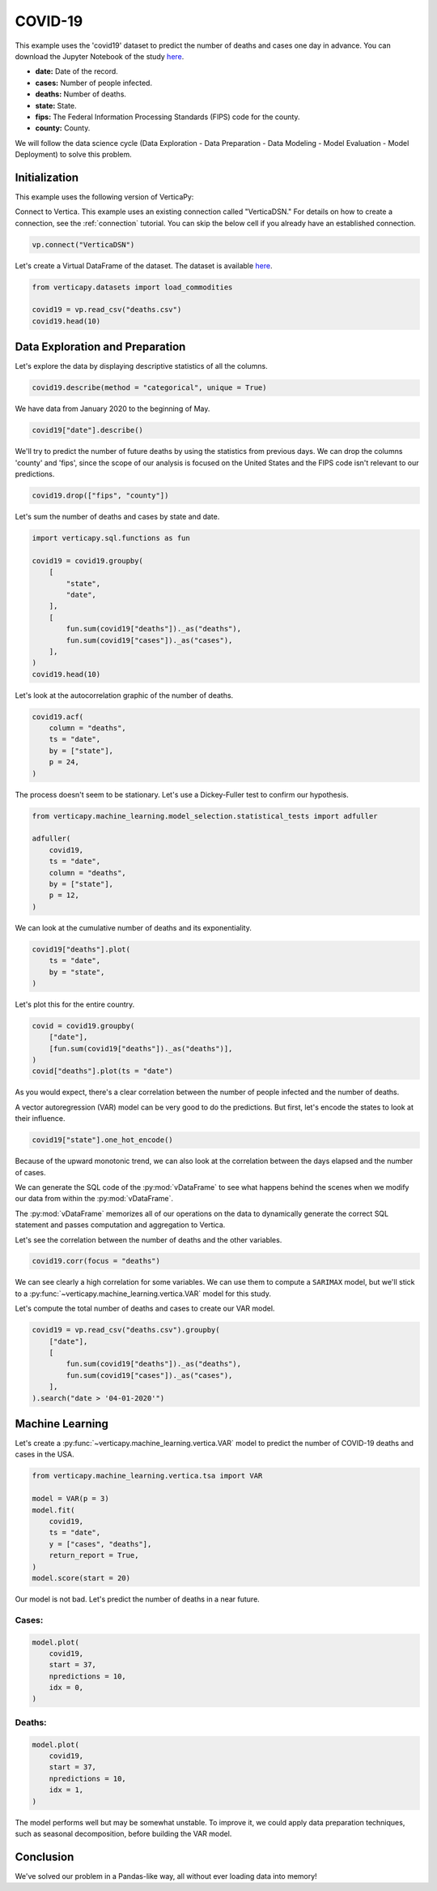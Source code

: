 .. _examples.understand.covid19:

COVID-19
=========

This example uses the 'covid19' dataset to predict the number of deaths and cases one day in advance. You can download the Jupyter Notebook of the study `here <https://github.com/vertica/VerticaPy/blob/master/examples/understand/covid19/covid19.ipynb>`_.

- **date:** Date of the record.
- **cases:** Number of people infected.
- **deaths:** Number of deaths.
- **state:** State.
- **fips:** The Federal Information Processing Standards (FIPS) code for the county.
- **county:** County.

We will follow the data science cycle (Data Exploration - Data Preparation - Data Modeling - Model Evaluation - Model Deployment) to solve this problem.

Initialization
---------------

This example uses the following version of VerticaPy:

.. ipython:: python
    
    import verticapy as vp

    vp.__version__

Connect to Vertica. This example uses an existing connection called "VerticaDSN." 
For details on how to create a connection, see the :ref:`connection` tutorial.
You can skip the below cell if you already have an established connection.

.. code-block:: python
    
    vp.connect("VerticaDSN")

Let's create a Virtual DataFrame of the dataset. The dataset is available `here <https://github.com/vertica/VerticaPy/blob/master/examples/understand/covid19/deaths.csv>`_.

.. code-block:: python

    from verticapy.datasets import load_commodities

    covid19 = vp.read_csv("deaths.csv")
    covid19.head(10)

.. ipython:: python
    :suppress:

    covid19 = vp.read_csv("/project/data/VerticaPy/docs/source/_static/website/examples/data/covid19/deaths.csv")
    res = covid19.head(10)
    html_file = open("/project/data/VerticaPy/docs/figures/examples_commodities_table_head.html", "w")
    html_file.write(res._repr_html_())
    html_file.close()

.. raw:: html
    :file: /project/data/VerticaPy/docs/figures/examples_covid19_table_head.html

Data Exploration and Preparation
---------------------------------

Let's explore the data by displaying descriptive statistics of all the columns.

.. code-block:: python

    covid19.describe(method = "categorical", unique = True)

.. ipython:: python
    :suppress:

    res = covid19.describe(method = "categorical", unique = True)
    html_file = open("/project/data/VerticaPy/docs/figures/examples_covid19_table_describe.html", "w")
    html_file.write(res._repr_html_())
    html_file.close()

.. raw:: html
    :file: /project/data/VerticaPy/docs/figures/examples_covid19_table_describe.html

We have data from January 2020 to the beginning of May.

.. code-block:: python

    covid19["date"].describe()

.. ipython:: python
    :suppress:

    res = covid19["date"].describe()
    html_file = open("/project/data/VerticaPy/docs/figures/examples_covid19_table_describe_2.html", "w")
    html_file.write(res._repr_html_())
    html_file.close()

.. raw:: html
    :file: /project/data/VerticaPy/docs/figures/examples_covid19_table_describe_2.html

We'll try to predict the number of future deaths by using the statistics from previous days. We can drop the columns 'county' and 'fips', since the scope of our analysis is focused on the United States and the FIPS code isn't relevant to our predictions.

.. code-block:: python

    covid19.drop(["fips", "county"])

.. ipython:: python
    :suppress:

    res = covid19.drop(["fips", "county"])
    html_file = open("/project/data/VerticaPy/docs/figures/examples_covid19_table_drop_1.html", "w")
    html_file.write(res._repr_html_())
    html_file.close()

.. raw:: html
    :file: /project/data/VerticaPy/docs/figures/examples_covid19_table_drop_1.html

Let's sum the number of deaths and cases by state and date.

.. code-block:: python

    import verticapy.sql.functions as fun

    covid19 = covid19.groupby(
        [
            "state",
            "date",
        ],
        [
            fun.sum(covid19["deaths"])._as("deaths"),
            fun.sum(covid19["cases"])._as("cases"),
        ],
    )
    covid19.head(10)

.. ipython:: python
    :suppress:

    import verticapy.sql.functions as fun

    covid19 = covid19.groupby(
        [
            "state",
            "date",
        ],
        [
            fun.sum(covid19["deaths"])._as("deaths"),
            fun.sum(covid19["cases"])._as("cases"),
        ],
    )
    res = covid19.head(10)
    html_file = open("/project/data/VerticaPy/docs/figures/examples_covid19_table_clean_1.html", "w")
    html_file.write(res._repr_html_())
    html_file.close()

.. raw:: html
    :file: /project/data/VerticaPy/docs/figures/examples_covid19_table_clean_1.html

Let's look at the autocorrelation graphic of the number of deaths.

.. code-block:: python

    covid19.acf(
        column = "deaths", 
        ts = "date",
        by = ["state"],
        p = 24,
    )

.. ipython:: python
    :suppress:

    import verticapy
    verticapy.set_option("plotting_lib", "plotly")
    fig = covid19.acf(
        column = "deaths", 
        ts = "date",
        by = ["state"],
        p = 24,
    )
    fig.write_html("/project/data/VerticaPy/docs/figures/examples_covid19_table_plot_acf.html")

.. raw:: html
    :file: /project/data/VerticaPy/docs/figures/examples_covid19_table_plot_acf.html

The process doesn't seem to be stationary. Let's use a Dickey-Fuller test to confirm our hypothesis.

.. code-block:: python

    from verticapy.machine_learning.model_selection.statistical_tests import adfuller

    adfuller(
        covid19,
        ts = "date", 
        column = "deaths", 
        by = ["state"], 
        p = 12,
    )

.. ipython:: python
    :suppress:
    :okwarning:

    from verticapy.machine_learning.model_selection.statistical_tests import adfuller

    res = adfuller(
        covid19,
        ts = "date", 
        column = "deaths", 
        by = ["state"], 
        p = 12,
    )
    html_file = open("/project/data/VerticaPy/docs/figures/examples_covid19_adfuller_1.html", "w")
    html_file.write(res._repr_html_())
    html_file.close()

.. raw:: html
    :file: /project/data/VerticaPy/docs/figures/examples_covid19_adfuller_1.html

We can look at the cumulative number of deaths and its exponentiality.

.. code-block:: python

    covid19["deaths"].plot(
        ts = "date", 
        by = "state",
    )

.. ipython:: python
    :suppress:

    fig = covid19["deaths"].plot(
        ts = "date", 
        by = "state",
    )
    fig.write_html("/project/data/VerticaPy/docs/figures/examples_covid19_table_plot_3.html")

.. raw:: html
    :file: /project/data/VerticaPy/docs/figures/examples_covid19_table_plot_3.html

Let's plot this for the entire country.

.. code-block:: python

    covid = covid19.groupby(
        ["date"],
        [fun.sum(covid19["deaths"])._as("deaths")],
    )
    covid["deaths"].plot(ts = "date")

.. ipython:: python
    :suppress:

    covid = covid19.groupby(
        ["date"],
        [fun.sum(covid19["deaths"])._as("deaths")],
    )
    fig = covid["deaths"].plot(ts = "date")
    fig.write_html("/project/data/VerticaPy/docs/figures/examples_covid19_table_plot_4.html")

.. raw:: html
    :file: /project/data/VerticaPy/docs/figures/examples_covid19_table_plot_4.html

As you would expect, there's a clear correlation between the number of people infected and the number of deaths.

.. ipython:: python

    covid19.corr(["deaths", "cases"])

A vector autoregression (VAR) model can be very good to do the predictions. But first, let's encode the states to look at their influence.

.. code-block:: python

    covid19["state"].one_hot_encode()

.. ipython:: python
    :suppress:

    res = covid19["state"].one_hot_encode()
    html_file = open("/project/data/VerticaPy/docs/figures/examples_covid19_one_hot_encode_1.html", "w")
    html_file.write(res._repr_html_())
    html_file.close()

.. raw:: html
    :file: /project/data/VerticaPy/docs/figures/examples_covid19_one_hot_encode_1.html

Because of the upward monotonic trend, we can also look at the correlation between the days elapsed and the number of cases.

.. ipython:: python

    covid19["elapsed_days"] = covid19["date"] - fun.min(covid19["date"])._over(by = [covid19["state"]])

We can generate the SQL code of the :py:mod:`vDataFrame` 
to see what happens behind the scenes when we modify our data from within the :py:mod:`vDataFrame`.

.. ipython:: python

    print(covid19.current_relation())

The :py:mod:`vDataFrame` memorizes all of our operations on the data to dynamically generate the correct SQL statement and passes computation and aggregation to Vertica.

Let's see the correlation between the number of deaths and the other variables.

.. code-block:: python

    covid19.corr(focus = "deaths")

.. ipython:: python
    :suppress:

    fig = covid19.corr(focus = "deaths")
    fig.write_html("/project/data/VerticaPy/docs/figures/examples_covid19_table_plot_corr_5.html")

.. raw:: html
    :file: /project/data/VerticaPy/docs/figures/examples_covid19_table_plot_corr_5.html

We can see clearly a high correlation for some variables. We can use them to compute a ``SARIMAX`` model, but we'll stick to a :py:func:`~verticapy.machine_learning.vertica.VAR` model for this study.

Let's compute the total number of deaths and cases to create our VAR model.

.. code-block:: python

    covid19 = vp.read_csv("deaths.csv").groupby(
        ["date"],
        [
            fun.sum(covid19["deaths"])._as("deaths"),
            fun.sum(covid19["cases"])._as("cases"),
        ],
    ).search("date > '04-01-2020'")

.. ipython:: python
    :suppress:

    covid19 = vp.read_csv("/project/data/VerticaPy/docs/source/_static/website/examples/data/covid19/deaths.csv").groupby(
        ["date"],
        [
            fun.sum(covid19["deaths"])._as("deaths"),
            fun.sum(covid19["cases"])._as("cases"),
        ],
    ).search("date > '04-01-2020'")

Machine Learning
-----------------

Let's create a :py:func:`~verticapy.machine_learning.vertica.VAR` model to predict the number of COVID-19 deaths and cases in the USA.

.. code-block:: python

    from verticapy.machine_learning.vertica.tsa import VAR

    model = VAR(p = 3)
    model.fit(
        covid19,
        ts = "date",
        y = ["cases", "deaths"],
        return_report = True,
    )
    model.score(start = 20)

.. ipython:: python
    :suppress:
    :okwarning:

    from verticapy.machine_learning.vertica.tsa import VAR

    model = VAR(p = 3)
    model.fit(
        covid19,
        ts = "date",
        y = ["cases", "deaths"],
        return_report = True,
    )
    res = model.score(start = 20)
    html_file = open("/project/data/VerticaPy/docs/figures/examples_covid19_table_ml_score.html", "w")
    html_file.write(res._repr_html_())
    html_file.close()

.. raw:: html
    :file: /project/data/VerticaPy/docs/figures/examples_covid19_table_ml_score.html

Our model is not bad. Let's predict the number of deaths in a near future.

Cases:
+++++++

.. code-block:: python

    model.plot(
        covid19,
        start = 37,
        npredictions = 10,
        idx = 0,
    )

.. ipython:: python
    :suppress:
    :okwarning:

    fig = model.plot(
        covid19,
        start = 37,
        npredictions = 10,
        idx = 0,
    )
    fig.write_html("/project/data/VerticaPy/docs/figures/examples_covid19_table_pred_plot_0.html")

.. raw:: html
    :file: /project/data/VerticaPy/docs/figures/examples_covid19_table_pred_plot_0.html

Deaths:
++++++++

.. code-block:: python

    model.plot(
        covid19,
        start = 37,
        npredictions = 10,
        idx = 1,
    )

.. ipython:: python
    :suppress:
    :okwarning:

    fig = model.plot(
        covid19,
        start = 37,
        npredictions = 10,
        idx = 1,
    )
    fig.write_html("/project/data/VerticaPy/docs/figures/examples_covid19_table_pred_plot_1.html")

.. raw:: html
    :file: /project/data/VerticaPy/docs/figures/examples_covid19_table_pred_plot_1.html

The model performs well but may be somewhat unstable. To improve it, we could apply data preparation techniques, such as seasonal decomposition, before building the VAR model.

Conclusion
-----------

We've solved our problem in a Pandas-like way, all without ever loading data into memory!